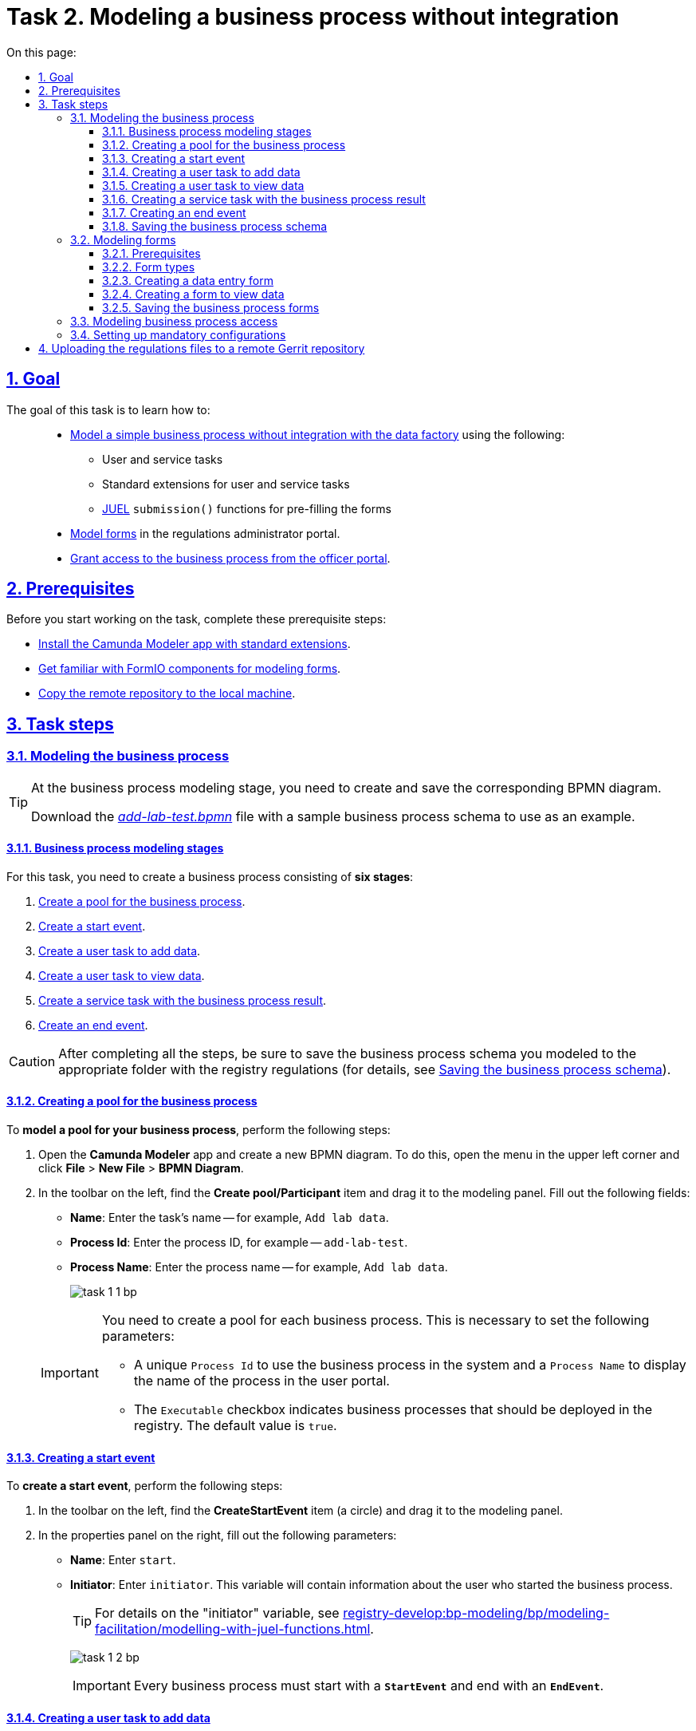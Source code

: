 :toc-title: On this page:
:toc: auto
:toclevels: 5
:experimental:
:sectnums:
:sectnumlevels: 5
:sectanchors:
:sectlinks:
:partnums:

//= Завдання 2. Моделювання бізнес-процесу без інтеграцій
= Task 2. Modeling a business process without integration

//== Мета завдання
== Goal

//Виконання цього завдання має на меті: ::
The goal of this task is to learn how to: ::

//* Навчити xref:#bp-modeling[моделювати простий бізнес-процес без інтеграцій із фабрикою даних] за допомогою:
* xref:#bp-modeling[Model a simple business process without integration with the data factory] using the following:
//** користувацьких та сервісних задач;
** User and service tasks
//** типових розширень для користувацьких та сервісних задач;
** Standard extensions for user and service tasks
//** xref:registry-develop:bp-modeling/bp/modeling-facilitation/modelling-with-juel-functions.adoc[JUEL-функції] `submission()` для передзаповнення форм.
** xref:registry-develop:bp-modeling/bp/modeling-facilitation/modelling-with-juel-functions.adoc[JUEL] `submission()` functions for pre-filling the forms
//* Навчити xref:#forms-modeling[моделювати форми] в Кабінеті адміністратора регламентів.
* xref:#forms-modeling[Model forms] in the regulations administrator portal.
//* Навчити xref:#bp-access[надавати доступ до бізнес-процесу з Кабінету посадової особи].
* xref:#bp-access[Grant access to the business process from the officer portal].

== Prerequisites

//Перед проходженням завдання необхідно виконати наступні передумови:
Before you start working on the task, complete these prerequisite steps:

//* xref:bp-modeling/bp/element-templates/bp-element-templates-installation-configuration.adoc#business-process-modeler-extensions-installation[Встановіть додаток Camunda Modeler і типові розширення до нього].
* xref:bp-modeling/bp/element-templates/bp-element-templates-installation-configuration.adoc#business-process-modeler-extensions-installation[Install the Camunda Modeler app with standard extensions].
//* xref:registry-develop:bp-modeling/forms/bp-modeling-forms-general-description.adoc[Ознайомтеся із компонентами FormIO для моделювання форм].
* xref:registry-develop:bp-modeling/forms/bp-modeling-forms-general-description.adoc[Get familiar with FormIO components for modeling forms].
//* xref:registry-develop:registry-admin/regulations-deploy/registry-admin-deploy-regulation.adoc[Виконайте копіювання віддаленого репозиторію на локальну машину].
* xref:registry-develop:registry-admin/regulations-deploy/registry-admin-deploy-regulation.adoc[Copy the remote repository to the local machine].


//== Процес виконання завдання
== Task steps

[#bp-modeling]
//=== Моделювання бізнес-процесу
=== Modeling the business process

[TIP]
====
//На етапі моделювання бізнес-процесу необхідно створити та зберегти відповідну BPMN-діаграму.
At the business process modeling stage, you need to create and save the corresponding BPMN diagram.

//Використовуйте файл _link:{attachmentsdir}/study-project/task-1/bp-schema/add-lab-test.bpmn[add-lab-test.bpmn]_ із готовою схемою бізнес-процесу для прикладу.
Download the _link:{attachmentsdir}/study-project/task-1/bp-schema/add-lab-test.bpmn[add-lab-test.bpmn]_ file with a sample business process schema to use as an example.
====

//==== Етапи моделювання бізнес-процесу
==== Business process modeling stages

//В рамках цього завдання моделювальник має створити бізнес-процес, що складається з *6 етапів*:
For this task, you need to create a business process consisting of *six stages*:

//. xref:#create-pool-bp[Створення пулу для бізнес-процесу].
. xref:#create-pool-bp[Create a pool for the business process].
//. xref:#create-start-event[Створення початкової події].
. xref:#create-start-event[Create a start event].
//. xref:#create-task-add-lab-data[Створення користувацької задачі для внесення даних].
. xref:#create-task-add-lab-data[Create a user task to add data].
//. xref:#create-task-view-lab-data[Створення користувацької задачі для перегляду даних].
. xref:#create-task-view-lab-data[Create a user task to view data].
//. xref:#create-service-task-bp-result[Створення сервісної задачі із результатом бізнес-процесу].
. xref:#create-service-task-bp-result[Create a service task with the business process result].
//. xref:#create-end-event[Створення кінцевої події].
. xref:#create-end-event[Create an end event].

//CAUTION: *Важливо!* Після проходження всіх етапів, не забудьте зберегти змодельовану схему бізнес-процесу до відповідної папки з регламентом реєстру (_див. xref:#save-bp-schema[Збереження змодельованої схеми бізнес-процесу]_)
CAUTION: After completing all the steps, be sure to save the business process schema you modeled to the appropriate folder with the registry regulations (for details, see xref:#save-bp-schema[Saving the business process schema]).

[#create-pool-bp]
//==== Створення пулу для бізнес-процесу
==== Creating a pool for the business process

//Найперше, *змоделюйте пул для бізнес-процесу*. Для цього виконайте наступні кроки:
To *model a pool for your business process*, perform the following steps:

//* Відкрийте додаток *Camunda Modeler* та створіть нову діаграму BPMN. Для цього у лівому верхньому куті натисніть меню *File* -> *New File* -> *BPMN Diagram*.
. Open the *Camunda Modeler* app and create a new BPMN diagram. To do this, open the menu in the upper left corner and click *File* > *New File* > *BPMN Diagram*.
//* На панелі інструментів, зліва, знайдіть елемент *Create pool/Participant*, перетягніть його до панелі моделювання та заповніть наступні поля відповідними значеннями:
. In the toolbar on the left, find the *Create pool/Participant* item and drag it to the modeling panel. Fill out the following fields:
+
//** у полі `Name` введіть `Внесення даних про лабораторію`;
* *Name*: Enter the task's name -- for example, `Add lab data`.
//** у полі `Process id` введіть `add-lab-test`;
* *Process Id*: Enter the process ID, for example -- `add-lab-test`.
//** у полі `Process name` вкажіть `Внесення даних про лабораторію`.
* *Process Name*: Enter the process name -- for example, `Add lab data`.
+
image:registry-develop:study-project/task-1/task-1-1-bp.png[]

+
[IMPORTANT]
====
//Пул необхідно створювати для кожного бізнес-процесу. Це потрібно для того, щоб задати певні параметри:
You need to create a pool for each business process. This is necessary to set the following parameters:

//* Унікальний `Process id` для використання цього бізнес-процесу у системі та `Process name` для відображення назви процесу у Кабінеті користувача;
* A unique `Process Id` to use the business process in the system and a `Process Name` to display the name of the process in the user portal.
//* Прапорець (checkbox) `Executable` вказує, що цей бізнес-процес повинен бути розгорнутий у реєстрі (значення “true” за замовчуванням).
* The `Executable` checkbox indicates business processes that should be deployed in the registry. The default value is `true`.
====

[#create-start-event]
//==== Створення початкової події
==== Creating a start event

//*Створіть початкову подію*. Для цього виконайте наступні кроки:
To *create a start event*, perform the following steps:

//* На панелі інструментів, зліва, знайдіть елемент (коло) *CreateStartEvent* та перетягніть його до панелі моделювання.
. In the toolbar on the left, find the *CreateStartEvent* item (a circle) and drag it to the modeling panel.
//* На панелі налаштувань, справа, заповніть наступні параметри відповідними значеннями:
. In the properties panel on the right, fill out the following parameters:
//** у полі `Name` введіть `початок`;
* *Name*: Enter `start`.
//** у полі `Initiator` введіть `initiator`, змінна, яка буде у собі містити інформацію про поточного користувача, який запустив цей бізнес-процес.
* *Initiator*: Enter `initiator`. This variable will contain information about the user who started the business process.
+
[TIP]
====
//Детальна інформація щодо змінної initiator доступна за xref:registry-develop:bp-modeling/bp/modeling-facilitation/modelling-with-juel-functions.adoc[посиланням].
For details on the "initiator" variable, see  xref:registry-develop:bp-modeling/bp/modeling-facilitation/modelling-with-juel-functions.adoc[].
====
image:registry-develop:study-project/task-1/task-1-2-bp.png[]
+
[IMPORTANT]
====
//Кожен бізнес-процес повинен починатися зі *`StartEvent`* і закінчуватися *`EndEvent`*.
Every business process must start with a *`StartEvent`* and end with an *`EndEvent`*.
====

[#create-task-add-lab-data]
//==== Створення користувацької задачі для внесення даних
==== Creating a user task to add data

//Далі *створіть користувацьку задачу (User Task), призначену для внесення даних*. Для цього виконайте наступні кроки:
To *create a user task to add data*, perform the following steps:

//* Оберіть коло з початковою подією, змодельованою на xref:#create-start-event[попередньому етапі], та приєднайте нову користувацьку задачу, натиснувши іконку *Append Task*.
. Select the circle with the start event from the xref:#create-start-event[previous stage] and add a new user task by clicking the *Append Task* icon.
//* Вкажіть тип задачі, натиснувши іконку ключа та обравши з меню пункт *User Task*.
. Set the task type by clicking the wrench icon and selecting *User Task* from the menu.
//* Введіть назву задачі -- `Внесення даних про лабораторію` (поле `Name` на панелі справа).
. In the properties panel on the right, enter the task's name into the *Name* field: `Add lab data`.
//* На панелі налаштувань, справа, заповніть наступні параметри відповідними значеннями:
. In the properties panel on the right, configure the following parameters:
//** натисніть `Open Catalog`, оберіть шаблон *User Form* (*Користувацька форма*) та натисніть `Apply` для підтвердження;
.. Click *`Open Catalog`*, select the *User Form* template, and click *`Apply`*.
//** заповніть наступні поля:
.. Fill out the following fields:
//*** у полі `Id` зазначте `addLabForm`;
* *Id*: Enter `addLabForm`.
//*** у полі `Name` введіть `Внесення даних про лабораторію`;
* *Name*: Enter the task's name -- for example, `Add lab data`.
//*** у полі `Form key` введіть `add-lab-bp-add-lab-test`;
* *Form key*: Enter `add-lab-bp-add-lab-test`.
//*** у полі `Assignee` вкажіть `${initiator}`.
* *Assignee*: Enter `${initiator}`.

image:registry-develop:study-project/task-1/task-1-3-bp.png[]

[#create-task-view-lab-data]
//==== Створення користувацької задачі для перегляду даних
==== Creating a user task to view data

//Далі *створіть користувацьку задачу (User Task), призначену для перегляду даних*. Для цього виконайте наступні кроки:
To *create a user task to view data*, perform the following steps:

//* Оберіть прямокутник із користувацькою задачею *Внесення даних про лабораторію*, змодельованою на xref:#create-task-add-lab-data[попередньому етапі], та приєднайте нову користувацьку задачу, натиснувши іконку *Append Task*.
. Select the rectangle with the user task from the xref:#create-task-add-lab-data[previous stage] and add a new user task by clicking the *Append Task* icon.
//* Введіть назву задачі -- *Перегляд даних про лабораторію* (поле `Name` на панелі справа).
. In the properties panel on the right, enter the task's name into the *Name* field: `View lab data`.
//* Вкажіть тип задачі, натиснувши іконку ключа та обравши з меню пункт *User Task*.
. Set the task type by clicking the wrench icon and selecting *User Task* from the menu.
//* На панелі налаштувань, справа, заповніть наступні параметри відповідними значеннями:
. In the properties panel on the right, configure the following parameters:
+
--
//** натисніть `Open Catalog`, оберіть шаблон *User Form* (*Користувацька форма*) та натисніть `Apply` для підтвердження;
.. Click *`Open Catalog`*, select the *User Form* template, and click *`Apply`*.
//** заповніть наступні поля:
.. Fill out the following fields:
//*** у полі `Name` введіть значення `Перегляд даних про лабораторію`;
* *Name*: Enter `View lab data`.
+
[TIP]
====
//Для задач поле `Name` використовується лише для відображення назви задачі у бізнес-процесі й жодним чином не впливає на бізнес-логіку.
The task's *Name* field is used to display the task's name in the business process and does not affect the business logic in any way.
====
//*** у полі `Form key` введіть `add-lab-bp-view-lab-test`;
* *Form key*: Enter `add-lab-bp-view-lab-test`.
+
[TIP]
====
//У полі `Form key` зазначається унікальний id форми. Він задається при створенні форми через admin-portal (Кабінет адміністратора регламенту). Процес створення форми із зазначенням id описано у xref:#forms-modeling[наступних розділах] цієї інструкції.
The *Form key* field defines the unique ID of the form. It is set when creating a form through the regulations administrator portal. The process of creating a form and assigning an ID is covered xref:#forms-modeling[further in this topic].
====
//*** у полі `Assignee` вкажіть `$\{initiator}`;
* *Assignee*: Enter `${initiator}`.
+
[TIP]
====
//У полі `Assignee` зазначається який користувач буде виконувати цю задачу. Через те, що у системі є можливість передавати виконання бізнес-процесу між користувачами, то необхідно обов'язково вказувати `Assignee`.
The `Assignee` field indicates which user will perform the task. Because the system supports transferring the business process execution between users, it is necessary to indicate the assignee.
//В зазначеному прикладі це `initiator` -- користувач, який ініціював виконання цього бізнес-процесу.
In our example, it's the `initiator` -- the user who initiated the execution of this business process.
====
//*** у полі `Form data pre-population` вкажіть змінну `${submission("addLabForm").formData}`.
* *Form data pre-population*: Enter the `${submission("addLabForm").formData}` variable.
--
+
image:registry-develop:study-project/task-1/task-1-4-bp.png[]
+
[TIP]
====
//За детальною інформацією щодо використання JUEL-функцій у бізнес-процесах (у нашому прикладі `submission()`) зверніться до інструкції:

//* xref:registry-develop:bp-modeling/bp/modeling-facilitation/modelling-with-juel-functions.adoc[Спрощення моделювання бізнес-процесів за допомогою JUEL-функцій].
For details on using the JUEL functions in the business processes (such as `submission()` in our example), see xref:registry-develop:bp-modeling/bp/modeling-facilitation/modelling-with-juel-functions.adoc[].
====

[#create-service-task-bp-result]
//==== Створення сервісної задачі із результатом бізнес-процесу
==== Creating a service task with the business process result

//Далі необхідно *створити сервісну задачу (Service Task) для виводу результату бізнес-процесу*. Для цього виконайте наступні кроки:
To *create a service task to output the result of the business process*, perform the following steps:

//* Оберіть прямокутник із користувацькою задачею *Перегляд даних про лабораторію*, змодельованою на xref:#create-task-view-lab-data[попередньому етапі], та приєднайте нову сервісну задачу, натиснувши іконку *Append Task*.
. Select the rectangle with the `View lab data` user task from the xref:#create-task-view-lab-data[previous stage] and add a new service task by clicking the *Append Task* icon.
//* Вкажіть тип задачі, натиснувши іконку ключа та обравши з меню пункт *Service Task*.
. Set the task type by clicking the wrench icon and selecting *Service Task* from the menu.
//* Введіть назву задачі -- `Встановити результат БП` (поле `Name` на панелі справа).
. In the properties panel on the right, enter the task's name into the *Name* field: `Set BP result`.
//* На панелі налаштувань, справа, заповніть наступні параметри відповідними значеннями:
. In the properties panel on the right, configure the following parameters:
+
--
//** натисніть `Open Catalog`, оберіть шаблон *Define business process status* (*Визначити статус бізнес-процесу*) та натисніть `Apply` для підтвердження;
.. Click *`Open Catalog`*, select the *Define business process status* template and click *`Apply`*.
//** заповніть наступні поля:
.. Fill out the following fields:
//*** у полі `Name` введіть `Встановити результат БП`;
* *Name*: Enter `Set BP result`.
//*** у полі `Status` введіть `Дані про лабораторію відображені`.
* *Status*: Enter `Lab data is displayed`.
--
+
image:registry-develop:study-project/task-1/task-1-5-bp.png[]
+
[NOTE]
====
//За допомогою цієї сервісної задачі встановлюється статус виконання бізнес-процесу, який показується у Кабінеті користувача, на підставі заданого тексту.
This service task sets the business process execution status, displayed in the user portal with the text you specified.

//Це надає змогу користувачам швидше орієнтуватися, що було зроблено при виконанні певного бізнес-процесу.
This helps users better understand what happens during the business process execution.
====

[#create-end-event]
//==== Створення кінцевої події
==== Creating an end event

//Насамкінець *змоделюйте кінцеву подію для завершення бізнес-процесу*. Для цього виконайте наступні кроки:
To *model the end event to finish the business process*, perform the following steps:

//* Оберіть прямокутник із сервісною задачею *Встановити результат БП*, змодельованою на попередньому етапі, та приєднайте кінцеву подію, натиснувши іконку *Append EndEvent*.
. Select the rectangle with the `Set BP result` service task from the xref:#create-service-task-bp-result[previous stage] and add an end event by clicking the *Append EndEvent* icon.
//* На панелі налаштувань, справа, вкажіть назву задачі:
. In the properties panel on the right, enter the name into the *Name* field: `end`.

//** у полі `Name` введіть значення `кінець`.

image:registry-develop:study-project/task-1/task-1-6-bp.png[]

[#save-bp-schema]
//==== Збереження змодельованої схеми бізнес-процесу
==== Saving the business process schema

//Після завершення процесу моделювання збережіть отриману схему бізнес-процесу із назвою _add-lab-test.bpmn_ до регламентної папки *_bpmn_* проєкту в Gerrit-репозиторії. Для цього у лівому верхньому куті відкрийте меню *File* -> *Save File As..*, введіть відповідну назву та шлях.
After you finish modeling your business process, save the diagram to the _add-lab-test.bpmn_ file in the project's _bpmn_ regulations folder in the Gerrit repository. To do this, select *File* > *Save File As* from the menu in the upper-left corner, and specify the appropriate name and path for your diagram.

[#forms-modeling]
//=== Моделювання форм
=== Modeling forms

[TIP]
====
//На етапі моделювання форм необхідно створити та прив'язати JSON-форми до попередньо змодельованих задач в рамках бізнес-процесу.
During the forms modeling stage, you need to create and connect JSON forms to the business process tasks you modeled previously.

//Форми прив'язуються до бізнес-процесів за службовою назвою.
The forms are connected to business processes using the service name.

//Використовуйте файли _link:{attachmentsdir}/study-project/task-1/bp-forms/add-lab-bp-add-lab-test.json[add-lab-bp-add-lab-test.json]_ та _link:{attachmentsdir}/study-project/task-1/bp-forms/add-lab-bp-view-lab-test.json[add-lab-bp-view-lab-test.json]_ зі змодельованими формами для прикладу.
Use the _link:{attachmentsdir}/study-project/task-1/bp-forms/add-lab-bp-add-lab-test.json[add-lab-bp-add-lab-test.json]_ and _link:{attachmentsdir}/study-project/task-1/bp-forms/add-lab-bp-view-lab-test.json[add-lab-bp-view-lab-test.json]_ sample files with form examples.
====

==== Prerequisites

//**Моделювання форм**, що використовуються при побудові бізнес-процесів, відбувається у вебзастосунку **Кабінет адміністратора регламентів**.
The UI forms used in business processes are modeled in the *regulations administrator portal* web app.

[TIP]
====
//Посилання до *Кабінету адміністратора регламентів* можливо отримати, наприклад, в Openshift-консолі. Для цього перейдіть до розділу `Networking` → `Routes`, оберіть відповідний проєкт, в рядку пошуку вкажіть назву сервісу `admin-portal`, після чого посилання буде доступне у колонці `Location`.
You can get a link to the regulations administrator portal in the *OpenShift* web console. To do this, go to *Networking* > *Routes*, select the appropriate project, search for `admin-portal`, and copy the link from the *Location* column.

image:registry-develop:study-project/task-1/task-1-15-forms.png[]
====

[NOTE]
====
//Детальна інформація щодо моделювання форм доступна за посиланням:

//* xref:registry-develop:bp-modeling/forms/registry-admin-modelling-forms.adoc[]
For details on modeling UI forms, see xref:registry-develop:bp-modeling/forms/registry-admin-modelling-forms.adoc[].
====

[#form-types]
//==== Типи форм для бізнес-процесу
==== Form types

//В рамках цього завдання моделювальник має створити форми *2 типів* для налаштування правильної взаємодії із бізнес-процесом:
For this task, you need to create *two types* of forms to configure interactions with the business process:

//* xref:form-insert-data[форма для внесення даних];
* xref:form-insert-data[data entry form]
//* xref:form-view-data[форма для перегляду даних].
* xref:form-view-data[data view form]

[#form-insert-data]
//==== Створення форми для внесення даних
==== Creating a data entry form

[WARNING]
====
//Рекомендуємо виконувати усі налаштування, використовуючи браузер link:https://www.google.com/intl/uk_ua/chrome/[Google Chrome] для стабільної роботи усіх сервісів.
We recommend using the link:https://www.google.com/intl/en_us/chrome/[Google Chrome] browser for this task.
====

//Найперше, необхідно *створити форму для внесення даних* користувачем. Для цього виконайте наступні кроки:
First, you need to *create the form where users can enter data*. Perform the following steps:

//. Увійдіть до застосунку *Кабінет адміністратора регламентів*.
. Sign in to the *regulations administrator portal*.
+
image::registry-develop:bp-modeling/forms/admin-portal-form-modeling-step-1.png[]

//. За замовчуванням після авторизації відбувається перехід до майстер-версії регламенту, де відображаються форми, які вже розгорнуть у регламенті, наразі він буде пустим.
. By default, the portal opens the master version of the regulations, displaying the forms that were already deployed. At this point, it will be empty.
//В майстер-версії наявні форми доступні лише для перегляду без можливості їх редагування.
+
In the master version, forms are available in read-only mode and cannot be edited.
//Щоб мати можливість створювати та редагувати форми необхідно створити новий запит (версію кандидат на зміни).
+
To add and edit forms, you need to create a version candidate by selecting the *`Create new request`* item from the menu in the upper left corner.
+
image:registry-develop:study-project/task-1/task-1-16-forms.png[]
//. У полі `Назва версії` вкажіть, наприклад, _"завдання-1"_, а в полі `Опис зміни` _“Створення форм для Завдання 1”_. Після зазначення назви та опису натисніть `Створити`.
. In the *Create new request* window, fill out the following fields:
* *Version name*: Enter `task-1`.
* *Version description*: Enter `Creating forms for task 1`.
+
Click the *`Create`* button.
+
image:registry-develop:study-project/task-1/task-1-17-forms.png[]
+
//Після створення буде автоматично виконано перехід до версії-кандидата у редакторі, де вже можливо буде створювати та редагувати форми.
After you create a request, the portal automatically redirects you to the version candidate, where you can add and edit forms.
//. Перейдіть до розділу `UI-форм`. Щоб створити нову форму для бізнес-процесу, натисніть кнопку `Створити нову форму`.
. Go to the *UI forms* section. To create a new form for the business process, click the *`Create new form`* button.
+
image:registry-develop:study-project/task-1/task-1-18-forms.png[]
+
//. У вікні, що відкрилося, заповніть поля:
. In the dialog window, fill out the following fields:
+
--
//* Вкажіть назву відповідної користувацької задачі -- xref:#create-task-add-lab-data[`Внесення даних про лабораторію`] в полі `Бізнес-назва форми`.
* *Form's business name*: Enter the name of the xref:#create-task-add-lab-data[appropriate user task] -- `Add lab data`.
//* Заповніть поле `Службова назва форми` значенням `add-lab-bp-add-lab-test`.
* *Form's service name*: Enter `add-lab-bp-add-lab-test`.
--
+
image:registry-develop:study-project/task-1/task-1-19-forms.png[]
+
//. Перейдіть на вкладку `Конструктор`.
. Go to the *Build* tab.
+
[NOTE]
====
//Рекомендовано використовувати компоненти із розділу “Оновлені”.
We recommend using the components from the *Updated* section.
====
+
//З панелі зліва перетягніть компонент *Text Field* до панелі моделювання та виконайте наступні налаштування:
From the panel on the left, drag the *Text Field* component onto the modeling canvas and configure the following parameters:
+
image:registry-develop:study-project/task-1/task-1-20-forms.png[]
+
//** на вкладці *Display* заповніть поле `Label` значенням `Назва лабораторії`:
* In the *Display* tab > *Label* field, enter `Laboratory name`:
+
image:registry-develop:study-project/task-1/task-1-7-forms.png[]
+
//** на вкладці *API* заповніть поле `Property name` значенням `name`;
* In the *API* tab > *Property Name* field, enter `name`.
//** натисніть кнопку `Save` для збереження змін:
* Click *`Save`* to save your changes.
+
image:registry-develop:study-project/task-1/task-1-8-forms.png[]
+
//. З панелі зліва перетягніть компонент *Text Field* до панелі моделювання та виконайте наступні налаштування:
. From the panel on the left, drag the *Text Field* component onto the modeling canvas and configure the following parameters:
+
//** на вкладці *Display* заповніть поле `Label` значенням `Код ЄДРПОУ або РНОКПП`:
* In the *Display* tab > *Label* field, enter `EDRPOU or RNOKPP code`:
image:registry-develop:study-project/task-1/task-1-9-forms.png[]
+
//** на вкладці *API* заповніть поле `Property name` значенням `edrpou`;
* In the *API* tab > *Property name* field, enter `edrpou`.
* Click *`Save`* to save your changes.
+
image:registry-develop:study-project/task-1/task-1-10-forms.png[]
+
//. Збережіть форму, натиснувши кнопку `Створити форму` у правому верхньому куті:
. Save your form by clicking the *`Create form`* button in the upper right corner:
+
image:registry-develop:study-project/task-1/task-1-11-forms.png[]

[#form-view-data]
//==== Створення форми для перегляду даних
==== Creating a form to view data

//Після завершення попереднього кроку та створення форми для внесення даних, *створіть* ще одну *форму для перегляду даних*.
After you create a data entry form, *create another form to view data*.

//Для цього або *скопіюйте* xref:#form-insert-data[попередньо змодельовану форму], натиснувши **іконку копіювання** -- це дозволить створити форму із готового шаблону, -- або *створіть нову форму*, натиснувши кнопку `Створити нову форму` у правому верхньому куті.
You can copy the xref:#form-insert-data[form you modeled previously] by clicking the copy icon or create a new form by clicking the *`Create new form`* button in the upper right corner.

image:registry-develop:study-project/task-1/task-1-12-forms.png[]

//*Налаштуйте параметри форми*:
*Configure the form's parameters*:

//* введіть назву користувацької задачі xref:#create-task-view-lab-data[`Перегляд даних про лабораторію`] в полі `Бізнес-назва форми`;
* *Form's business name*: Enter the name of the xref:#create-task-view-lab-data[appropriate user task] -- `View lab data`.
//* заповніть поле `Службова назва форми` значенням `add-lab-bp-view-lab-test`;
* *Form's service name*: Enter `add-lab-bp-view-lab-test`.
//* В обох компонентах -- *Назва лабораторії* та *Код ЄДРПОУ або РНОКПП*:
* For both *Laboratory name* and *EDRPOU or RNOKPP code* components, configure the following:
//** на вкладці *Display* встановіть прапорець для параметра *Disabled*;
** In the *Display* tab, select the *Disabled* checkbox.
//** Натисніть кнопку `Save` для збереження змін.
** Click *`Save`* to save your changes.
+
image:registry-develop:study-project/task-1/task-1-13-forms.png[]

//==== Збереження змодельованих форм бізнес-процесу
==== Saving the business process forms

//* Збережіть форму, натиснувши кнопку `Створити форму` у правому верхньому куті.
. Save your form by clicking the *`Create form`* button in the upper right corner.
//* Завантажте форми, натиснувши *іконку завантаження*, та помістіть їх до регламентної папки *_forms_* проєкту в локальному Gerrit-репозиторії.
. Download your forms by clicking the download icon.
+
image:registry-develop:study-project/task-1/task-1-14-forms.png[]
+
. Copy them to the _forms_ regulations folder of your project in the local Gerrit repository.

[#bp-access]
//=== Моделювання доступу до бізнес-процесу
=== Modeling business process access

[TIP]
====
//На цьому етапі необхідно надати доступ до бізнес-процесу із Кабінету посадової особи.
At this stage, you need to grant access to the business process from the officer portal.

//Параметри доступу налаштовуються у конфігураційному файлі, що має назву _link:{attachmentsdir}/study-project/task-1/bp-access/officer.yml[officer.yml]_.
Access parameters are configured via the _link:{attachmentsdir}/study-project/task-1/bp-access/officer.yml[officer.yml]_ file.
====

//Створіть файл _officer.yml_ та зазначте в ньому наступні параметри:
Create the _officer.yml_ file and specify the following parameters:

[source,yaml]
----
authorization:
  realm: 'officer'
  process_definitions:
    - process_definition_id: 'add-lab-test'
      process_name: 'Creating a laboratory'
      process_description: 'Laboratory creation regulations'
      roles:
        - officer
----

//Збережіть файл _officer.yml_ до регламентної папки *_bp-auth_* проєкту в локальному Gerrit-репозиторії.
Save the _officer.yml_ file to the _bp-auth_ regulations folder of your project in the local Gerrit repository.

[IMPORTANT]
====
//У разі, якщо не вказувати таку конфігурацію, то бізнес-процес буде розгорнуто у регламенті, але він не буде відображатися у Кабінеті користувача.
If you don't specify this configuration, your business process will be deployed in the regulations but will not appear in the user portal.

//* У файлі `_bp-auth/officer.yml_` зазначаються бізнес-процеси, які будуть доступні в officer-порталі (Кабінеті посадової особи).
* The _bp-auth/officer.yml_ file contains the business processes available in the officer portal.
//* У файлі `_bp-auth/citizen.yml_` зазначаються бізнес-процеси, які будуть доступні в citizen порталі (Кабінеті отримувача послуг).
* The _bp-auth/citizen.yml_ file contains the business processes available in the citizen portal.

//Ролі `(roles:)` – це перелік ролей, для яких буде показано бізнес-процес в Кабінеті користувача. Ролі можливо надати користувачу через сервіс *Keycloak* у відповідному реалмі. Детальна інформація щодо ролей та розмежування прав доступу доступна за посиланням:

//* xref:registry-develop:bp-modeling/bp/access/roles-rbac-bp-modelling.adoc[]
The `roles` parameter is a list of roles for which the business process will be visible in the user portal. Roles can be assigned to the user through the *Keycloak* service in the corresponding realm. For details on roles and access control, see xref:registry-develop:bp-modeling/bp/access/roles-rbac-bp-modelling.adoc[].
====

//=== Налаштування обов'язкових конфігурацій
=== Setting up mandatory configurations

//Файл `_camunda-global-system-vars.yml_` не повинен бути порожнім. Додайте туди одне нове значення:
The _camunda-global-system-vars.yml_ file cannot be empty. Add the following line to it:

----
supportEmail: help@support.com
----

//TODO: Skipping this paragraph because it links to an out-of-scope topic.
//Додайте конфігурації для залежних сервісів ШБО "Трембіта" до файлу `_bp-trembita/configuration.yml_`. Скористайтесь прикладом значень за замовчуванням конфігурацій із файлу: _configuration.yml_. Більш детально у інструкції за посиланням:

//* xref:registry-develop:registry-admin/external-integration/api-call/trembita/external-services-connection-config.adoc[]

//== Завантаження файлів регламенту до віддаленого репозиторію Gerrit
== Uploading the regulations files to a remote Gerrit repository

//Для успішного розгортання бізнес-процесу, форм, а також застосування правильних налаштувань доступу до бізнес-процесу у цільовому середовищі, адміністратор регламенту має завантажити збережені локально файли регламенту реєстру до віддаленого сховища коду Gerrit.
To successfully deploy the business process with forms and apply the correct access settings in the target environment, the regulations administrator must upload the locally stored registry regulations files to the remote Gerrit code repository.

//Для цього виконайте кроки з інструкції xref:registry-develop:registry-admin/regulations-deploy/registry-admin-deploy-regulation.adoc[].
To do this, perform the steps described in the following topic: xref:registry-develop:registry-admin/regulations-deploy/registry-admin-deploy-regulation.adoc[].